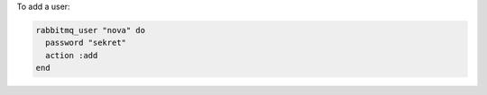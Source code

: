.. This is an included how-to. 

To add a user:

.. code-block:: ruby

   rabbitmq_user "nova" do 
     password "sekret" 
     action :add 
   end



